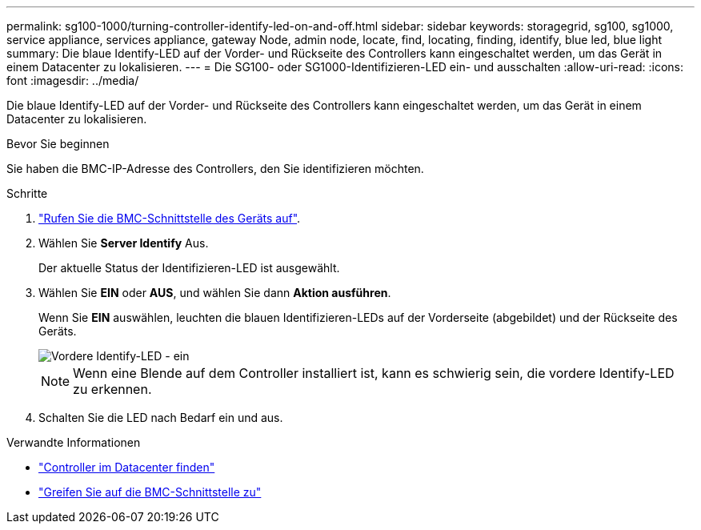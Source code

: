 ---
permalink: sg100-1000/turning-controller-identify-led-on-and-off.html 
sidebar: sidebar 
keywords: storagegrid, sg100, sg1000, service appliance, services appliance, gateway Node, admin node, locate, find, locating, finding, identify, blue led, blue light 
summary: Die blaue Identify-LED auf der Vorder- und Rückseite des Controllers kann eingeschaltet werden, um das Gerät in einem Datacenter zu lokalisieren. 
---
= Die SG100- oder SG1000-Identifizieren-LED ein- und ausschalten
:allow-uri-read: 
:icons: font
:imagesdir: ../media/


[role="lead"]
Die blaue Identify-LED auf der Vorder- und Rückseite des Controllers kann eingeschaltet werden, um das Gerät in einem Datacenter zu lokalisieren.

.Bevor Sie beginnen
Sie haben die BMC-IP-Adresse des Controllers, den Sie identifizieren möchten.

.Schritte
. link:../installconfig/accessing-bmc-interface.html["Rufen Sie die BMC-Schnittstelle des Geräts auf"].
. Wählen Sie *Server Identify* Aus.
+
Der aktuelle Status der Identifizieren-LED ist ausgewählt.

. Wählen Sie *EIN* oder *AUS*, und wählen Sie dann *Aktion ausführen*.
+
Wenn Sie *EIN* auswählen, leuchten die blauen Identifizieren-LEDs auf der Vorderseite (abgebildet) und der Rückseite des Geräts.

+
image::../media/sg6060_front_panel_service_led_on.jpg[Vordere Identify-LED - ein]

+

NOTE: Wenn eine Blende auf dem Controller installiert ist, kann es schwierig sein, die vordere Identify-LED zu erkennen.

. Schalten Sie die LED nach Bedarf ein und aus.


.Verwandte Informationen
* link:locating-controller-in-data-center.html["Controller im Datacenter finden"]
* link:../installconfig/accessing-bmc-interface.html["Greifen Sie auf die BMC-Schnittstelle zu"]

